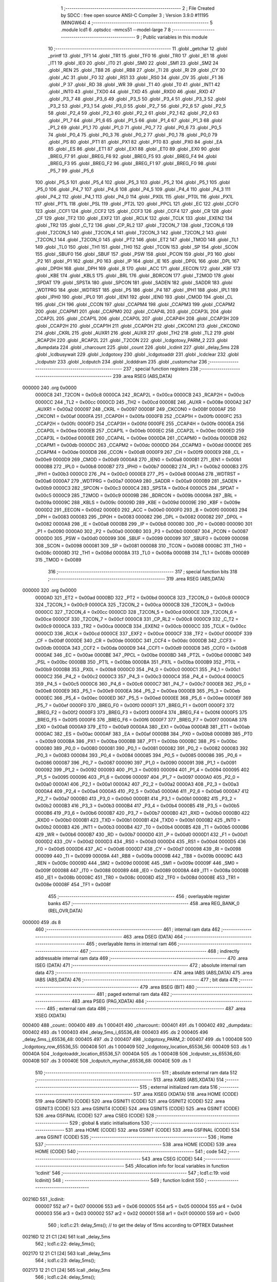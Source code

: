                                       1 ;--------------------------------------------------------
                                      2 ; File Created by SDCC : free open source ANSI-C Compiler
                                      3 ; Version 3.9.0 #11195 (MINGW64)
                                      4 ;--------------------------------------------------------
                                      5 	.module lcd1
                                      6 	.optsdcc -mmcs51 --model-large
                                      7 	
                                      8 ;--------------------------------------------------------
                                      9 ; Public variables in this module
                                     10 ;--------------------------------------------------------
                                     11 	.globl _getchar
                                     12 	.globl _printf
                                     13 	.globl _TF1
                                     14 	.globl _TR1
                                     15 	.globl _TF0
                                     16 	.globl _TR0
                                     17 	.globl _IE1
                                     18 	.globl _IT1
                                     19 	.globl _IE0
                                     20 	.globl _IT0
                                     21 	.globl _SM0
                                     22 	.globl _SM1
                                     23 	.globl _SM2
                                     24 	.globl _REN
                                     25 	.globl _TB8
                                     26 	.globl _RB8
                                     27 	.globl _TI
                                     28 	.globl _RI
                                     29 	.globl _CY
                                     30 	.globl _AC
                                     31 	.globl _F0
                                     32 	.globl _RS1
                                     33 	.globl _RS0
                                     34 	.globl _OV
                                     35 	.globl _F1
                                     36 	.globl _P
                                     37 	.globl _RD
                                     38 	.globl _WR
                                     39 	.globl _T1
                                     40 	.globl _T0
                                     41 	.globl _INT1
                                     42 	.globl _INT0
                                     43 	.globl _TXD0
                                     44 	.globl _TXD
                                     45 	.globl _RXD0
                                     46 	.globl _RXD
                                     47 	.globl _P3_7
                                     48 	.globl _P3_6
                                     49 	.globl _P3_5
                                     50 	.globl _P3_4
                                     51 	.globl _P3_3
                                     52 	.globl _P3_2
                                     53 	.globl _P3_1
                                     54 	.globl _P3_0
                                     55 	.globl _P2_7
                                     56 	.globl _P2_6
                                     57 	.globl _P2_5
                                     58 	.globl _P2_4
                                     59 	.globl _P2_3
                                     60 	.globl _P2_2
                                     61 	.globl _P2_1
                                     62 	.globl _P2_0
                                     63 	.globl _P1_7
                                     64 	.globl _P1_6
                                     65 	.globl _P1_5
                                     66 	.globl _P1_4
                                     67 	.globl _P1_3
                                     68 	.globl _P1_2
                                     69 	.globl _P1_1
                                     70 	.globl _P1_0
                                     71 	.globl _P0_7
                                     72 	.globl _P0_6
                                     73 	.globl _P0_5
                                     74 	.globl _P0_4
                                     75 	.globl _P0_3
                                     76 	.globl _P0_2
                                     77 	.globl _P0_1
                                     78 	.globl _P0_0
                                     79 	.globl _PS
                                     80 	.globl _PT1
                                     81 	.globl _PX1
                                     82 	.globl _PT0
                                     83 	.globl _PX0
                                     84 	.globl _EA
                                     85 	.globl _ES
                                     86 	.globl _ET1
                                     87 	.globl _EX1
                                     88 	.globl _ET0
                                     89 	.globl _EX0
                                     90 	.globl _BREG_F7
                                     91 	.globl _BREG_F6
                                     92 	.globl _BREG_F5
                                     93 	.globl _BREG_F4
                                     94 	.globl _BREG_F3
                                     95 	.globl _BREG_F2
                                     96 	.globl _BREG_F1
                                     97 	.globl _BREG_F0
                                     98 	.globl _P5_7
                                     99 	.globl _P5_6
                                    100 	.globl _P5_5
                                    101 	.globl _P5_4
                                    102 	.globl _P5_3
                                    103 	.globl _P5_2
                                    104 	.globl _P5_1
                                    105 	.globl _P5_0
                                    106 	.globl _P4_7
                                    107 	.globl _P4_6
                                    108 	.globl _P4_5
                                    109 	.globl _P4_4
                                    110 	.globl _P4_3
                                    111 	.globl _P4_2
                                    112 	.globl _P4_1
                                    113 	.globl _P4_0
                                    114 	.globl _PX0L
                                    115 	.globl _PT0L
                                    116 	.globl _PX1L
                                    117 	.globl _PT1L
                                    118 	.globl _PSL
                                    119 	.globl _PT2L
                                    120 	.globl _PPCL
                                    121 	.globl _EC
                                    122 	.globl _CCF0
                                    123 	.globl _CCF1
                                    124 	.globl _CCF2
                                    125 	.globl _CCF3
                                    126 	.globl _CCF4
                                    127 	.globl _CR
                                    128 	.globl _CF
                                    129 	.globl _TF2
                                    130 	.globl _EXF2
                                    131 	.globl _RCLK
                                    132 	.globl _TCLK
                                    133 	.globl _EXEN2
                                    134 	.globl _TR2
                                    135 	.globl _C_T2
                                    136 	.globl _CP_RL2
                                    137 	.globl _T2CON_7
                                    138 	.globl _T2CON_6
                                    139 	.globl _T2CON_5
                                    140 	.globl _T2CON_4
                                    141 	.globl _T2CON_3
                                    142 	.globl _T2CON_2
                                    143 	.globl _T2CON_1
                                    144 	.globl _T2CON_0
                                    145 	.globl _PT2
                                    146 	.globl _ET2
                                    147 	.globl _TMOD
                                    148 	.globl _TL1
                                    149 	.globl _TL0
                                    150 	.globl _TH1
                                    151 	.globl _TH0
                                    152 	.globl _TCON
                                    153 	.globl _SP
                                    154 	.globl _SCON
                                    155 	.globl _SBUF0
                                    156 	.globl _SBUF
                                    157 	.globl _PSW
                                    158 	.globl _PCON
                                    159 	.globl _P3
                                    160 	.globl _P2
                                    161 	.globl _P1
                                    162 	.globl _P0
                                    163 	.globl _IP
                                    164 	.globl _IE
                                    165 	.globl _DP0L
                                    166 	.globl _DPL
                                    167 	.globl _DP0H
                                    168 	.globl _DPH
                                    169 	.globl _B
                                    170 	.globl _ACC
                                    171 	.globl _EECON
                                    172 	.globl _KBF
                                    173 	.globl _KBE
                                    174 	.globl _KBLS
                                    175 	.globl _BRL
                                    176 	.globl _BDRCON
                                    177 	.globl _T2MOD
                                    178 	.globl _SPDAT
                                    179 	.globl _SPSTA
                                    180 	.globl _SPCON
                                    181 	.globl _SADEN
                                    182 	.globl _SADDR
                                    183 	.globl _WDTPRG
                                    184 	.globl _WDTRST
                                    185 	.globl _P5
                                    186 	.globl _P4
                                    187 	.globl _IPH1
                                    188 	.globl _IPL1
                                    189 	.globl _IPH0
                                    190 	.globl _IPL0
                                    191 	.globl _IEN1
                                    192 	.globl _IEN0
                                    193 	.globl _CMOD
                                    194 	.globl _CL
                                    195 	.globl _CH
                                    196 	.globl _CCON
                                    197 	.globl _CCAPM4
                                    198 	.globl _CCAPM3
                                    199 	.globl _CCAPM2
                                    200 	.globl _CCAPM1
                                    201 	.globl _CCAPM0
                                    202 	.globl _CCAP4L
                                    203 	.globl _CCAP3L
                                    204 	.globl _CCAP2L
                                    205 	.globl _CCAP1L
                                    206 	.globl _CCAP0L
                                    207 	.globl _CCAP4H
                                    208 	.globl _CCAP3H
                                    209 	.globl _CCAP2H
                                    210 	.globl _CCAP1H
                                    211 	.globl _CCAP0H
                                    212 	.globl _CKCON1
                                    213 	.globl _CKCON0
                                    214 	.globl _CKRL
                                    215 	.globl _AUXR1
                                    216 	.globl _AUXR
                                    217 	.globl _TH2
                                    218 	.globl _TL2
                                    219 	.globl _RCAP2H
                                    220 	.globl _RCAP2L
                                    221 	.globl _T2CON
                                    222 	.globl _lcdgotoxy_PARM_2
                                    223 	.globl _dumpdata
                                    224 	.globl _charcount
                                    225 	.globl _count
                                    226 	.globl _lcdinit
                                    227 	.globl _delay_5ms
                                    228 	.globl _lcdbusywait
                                    229 	.globl _lcdgotoxy
                                    230 	.globl _lcdgotoaddr
                                    231 	.globl _lcdclear
                                    232 	.globl _lcdputstr
                                    233 	.globl _lcdputch
                                    234 	.globl _lcdddram
                                    235 	.globl _customchar
                                    236 ;--------------------------------------------------------
                                    237 ; special function registers
                                    238 ;--------------------------------------------------------
                                    239 	.area RSEG    (ABS,DATA)
      000000                        240 	.org 0x0000
                           0000C8   241 _T2CON	=	0x00c8
                           0000CA   242 _RCAP2L	=	0x00ca
                           0000CB   243 _RCAP2H	=	0x00cb
                           0000CC   244 _TL2	=	0x00cc
                           0000CD   245 _TH2	=	0x00cd
                           00008E   246 _AUXR	=	0x008e
                           0000A2   247 _AUXR1	=	0x00a2
                           000097   248 _CKRL	=	0x0097
                           00008F   249 _CKCON0	=	0x008f
                           0000AF   250 _CKCON1	=	0x00af
                           0000FA   251 _CCAP0H	=	0x00fa
                           0000FB   252 _CCAP1H	=	0x00fb
                           0000FC   253 _CCAP2H	=	0x00fc
                           0000FD   254 _CCAP3H	=	0x00fd
                           0000FE   255 _CCAP4H	=	0x00fe
                           0000EA   256 _CCAP0L	=	0x00ea
                           0000EB   257 _CCAP1L	=	0x00eb
                           0000EC   258 _CCAP2L	=	0x00ec
                           0000ED   259 _CCAP3L	=	0x00ed
                           0000EE   260 _CCAP4L	=	0x00ee
                           0000DA   261 _CCAPM0	=	0x00da
                           0000DB   262 _CCAPM1	=	0x00db
                           0000DC   263 _CCAPM2	=	0x00dc
                           0000DD   264 _CCAPM3	=	0x00dd
                           0000DE   265 _CCAPM4	=	0x00de
                           0000D8   266 _CCON	=	0x00d8
                           0000F9   267 _CH	=	0x00f9
                           0000E9   268 _CL	=	0x00e9
                           0000D9   269 _CMOD	=	0x00d9
                           0000A8   270 _IEN0	=	0x00a8
                           0000B1   271 _IEN1	=	0x00b1
                           0000B8   272 _IPL0	=	0x00b8
                           0000B7   273 _IPH0	=	0x00b7
                           0000B2   274 _IPL1	=	0x00b2
                           0000B3   275 _IPH1	=	0x00b3
                           0000C0   276 _P4	=	0x00c0
                           0000E8   277 _P5	=	0x00e8
                           0000A6   278 _WDTRST	=	0x00a6
                           0000A7   279 _WDTPRG	=	0x00a7
                           0000A9   280 _SADDR	=	0x00a9
                           0000B9   281 _SADEN	=	0x00b9
                           0000C3   282 _SPCON	=	0x00c3
                           0000C4   283 _SPSTA	=	0x00c4
                           0000C5   284 _SPDAT	=	0x00c5
                           0000C9   285 _T2MOD	=	0x00c9
                           00009B   286 _BDRCON	=	0x009b
                           00009A   287 _BRL	=	0x009a
                           00009C   288 _KBLS	=	0x009c
                           00009D   289 _KBE	=	0x009d
                           00009E   290 _KBF	=	0x009e
                           0000D2   291 _EECON	=	0x00d2
                           0000E0   292 _ACC	=	0x00e0
                           0000F0   293 _B	=	0x00f0
                           000083   294 _DPH	=	0x0083
                           000083   295 _DP0H	=	0x0083
                           000082   296 _DPL	=	0x0082
                           000082   297 _DP0L	=	0x0082
                           0000A8   298 _IE	=	0x00a8
                           0000B8   299 _IP	=	0x00b8
                           000080   300 _P0	=	0x0080
                           000090   301 _P1	=	0x0090
                           0000A0   302 _P2	=	0x00a0
                           0000B0   303 _P3	=	0x00b0
                           000087   304 _PCON	=	0x0087
                           0000D0   305 _PSW	=	0x00d0
                           000099   306 _SBUF	=	0x0099
                           000099   307 _SBUF0	=	0x0099
                           000098   308 _SCON	=	0x0098
                           000081   309 _SP	=	0x0081
                           000088   310 _TCON	=	0x0088
                           00008C   311 _TH0	=	0x008c
                           00008D   312 _TH1	=	0x008d
                           00008A   313 _TL0	=	0x008a
                           00008B   314 _TL1	=	0x008b
                           000089   315 _TMOD	=	0x0089
                                    316 ;--------------------------------------------------------
                                    317 ; special function bits
                                    318 ;--------------------------------------------------------
                                    319 	.area RSEG    (ABS,DATA)
      000000                        320 	.org 0x0000
                           0000AD   321 _ET2	=	0x00ad
                           0000BD   322 _PT2	=	0x00bd
                           0000C8   323 _T2CON_0	=	0x00c8
                           0000C9   324 _T2CON_1	=	0x00c9
                           0000CA   325 _T2CON_2	=	0x00ca
                           0000CB   326 _T2CON_3	=	0x00cb
                           0000CC   327 _T2CON_4	=	0x00cc
                           0000CD   328 _T2CON_5	=	0x00cd
                           0000CE   329 _T2CON_6	=	0x00ce
                           0000CF   330 _T2CON_7	=	0x00cf
                           0000C8   331 _CP_RL2	=	0x00c8
                           0000C9   332 _C_T2	=	0x00c9
                           0000CA   333 _TR2	=	0x00ca
                           0000CB   334 _EXEN2	=	0x00cb
                           0000CC   335 _TCLK	=	0x00cc
                           0000CD   336 _RCLK	=	0x00cd
                           0000CE   337 _EXF2	=	0x00ce
                           0000CF   338 _TF2	=	0x00cf
                           0000DF   339 _CF	=	0x00df
                           0000DE   340 _CR	=	0x00de
                           0000DC   341 _CCF4	=	0x00dc
                           0000DB   342 _CCF3	=	0x00db
                           0000DA   343 _CCF2	=	0x00da
                           0000D9   344 _CCF1	=	0x00d9
                           0000D8   345 _CCF0	=	0x00d8
                           0000AE   346 _EC	=	0x00ae
                           0000BE   347 _PPCL	=	0x00be
                           0000BD   348 _PT2L	=	0x00bd
                           0000BC   349 _PSL	=	0x00bc
                           0000BB   350 _PT1L	=	0x00bb
                           0000BA   351 _PX1L	=	0x00ba
                           0000B9   352 _PT0L	=	0x00b9
                           0000B8   353 _PX0L	=	0x00b8
                           0000C0   354 _P4_0	=	0x00c0
                           0000C1   355 _P4_1	=	0x00c1
                           0000C2   356 _P4_2	=	0x00c2
                           0000C3   357 _P4_3	=	0x00c3
                           0000C4   358 _P4_4	=	0x00c4
                           0000C5   359 _P4_5	=	0x00c5
                           0000C6   360 _P4_6	=	0x00c6
                           0000C7   361 _P4_7	=	0x00c7
                           0000E8   362 _P5_0	=	0x00e8
                           0000E9   363 _P5_1	=	0x00e9
                           0000EA   364 _P5_2	=	0x00ea
                           0000EB   365 _P5_3	=	0x00eb
                           0000EC   366 _P5_4	=	0x00ec
                           0000ED   367 _P5_5	=	0x00ed
                           0000EE   368 _P5_6	=	0x00ee
                           0000EF   369 _P5_7	=	0x00ef
                           0000F0   370 _BREG_F0	=	0x00f0
                           0000F1   371 _BREG_F1	=	0x00f1
                           0000F2   372 _BREG_F2	=	0x00f2
                           0000F3   373 _BREG_F3	=	0x00f3
                           0000F4   374 _BREG_F4	=	0x00f4
                           0000F5   375 _BREG_F5	=	0x00f5
                           0000F6   376 _BREG_F6	=	0x00f6
                           0000F7   377 _BREG_F7	=	0x00f7
                           0000A8   378 _EX0	=	0x00a8
                           0000A9   379 _ET0	=	0x00a9
                           0000AA   380 _EX1	=	0x00aa
                           0000AB   381 _ET1	=	0x00ab
                           0000AC   382 _ES	=	0x00ac
                           0000AF   383 _EA	=	0x00af
                           0000B8   384 _PX0	=	0x00b8
                           0000B9   385 _PT0	=	0x00b9
                           0000BA   386 _PX1	=	0x00ba
                           0000BB   387 _PT1	=	0x00bb
                           0000BC   388 _PS	=	0x00bc
                           000080   389 _P0_0	=	0x0080
                           000081   390 _P0_1	=	0x0081
                           000082   391 _P0_2	=	0x0082
                           000083   392 _P0_3	=	0x0083
                           000084   393 _P0_4	=	0x0084
                           000085   394 _P0_5	=	0x0085
                           000086   395 _P0_6	=	0x0086
                           000087   396 _P0_7	=	0x0087
                           000090   397 _P1_0	=	0x0090
                           000091   398 _P1_1	=	0x0091
                           000092   399 _P1_2	=	0x0092
                           000093   400 _P1_3	=	0x0093
                           000094   401 _P1_4	=	0x0094
                           000095   402 _P1_5	=	0x0095
                           000096   403 _P1_6	=	0x0096
                           000097   404 _P1_7	=	0x0097
                           0000A0   405 _P2_0	=	0x00a0
                           0000A1   406 _P2_1	=	0x00a1
                           0000A2   407 _P2_2	=	0x00a2
                           0000A3   408 _P2_3	=	0x00a3
                           0000A4   409 _P2_4	=	0x00a4
                           0000A5   410 _P2_5	=	0x00a5
                           0000A6   411 _P2_6	=	0x00a6
                           0000A7   412 _P2_7	=	0x00a7
                           0000B0   413 _P3_0	=	0x00b0
                           0000B1   414 _P3_1	=	0x00b1
                           0000B2   415 _P3_2	=	0x00b2
                           0000B3   416 _P3_3	=	0x00b3
                           0000B4   417 _P3_4	=	0x00b4
                           0000B5   418 _P3_5	=	0x00b5
                           0000B6   419 _P3_6	=	0x00b6
                           0000B7   420 _P3_7	=	0x00b7
                           0000B0   421 _RXD	=	0x00b0
                           0000B0   422 _RXD0	=	0x00b0
                           0000B1   423 _TXD	=	0x00b1
                           0000B1   424 _TXD0	=	0x00b1
                           0000B2   425 _INT0	=	0x00b2
                           0000B3   426 _INT1	=	0x00b3
                           0000B4   427 _T0	=	0x00b4
                           0000B5   428 _T1	=	0x00b5
                           0000B6   429 _WR	=	0x00b6
                           0000B7   430 _RD	=	0x00b7
                           0000D0   431 _P	=	0x00d0
                           0000D1   432 _F1	=	0x00d1
                           0000D2   433 _OV	=	0x00d2
                           0000D3   434 _RS0	=	0x00d3
                           0000D4   435 _RS1	=	0x00d4
                           0000D5   436 _F0	=	0x00d5
                           0000D6   437 _AC	=	0x00d6
                           0000D7   438 _CY	=	0x00d7
                           000098   439 _RI	=	0x0098
                           000099   440 _TI	=	0x0099
                           00009A   441 _RB8	=	0x009a
                           00009B   442 _TB8	=	0x009b
                           00009C   443 _REN	=	0x009c
                           00009D   444 _SM2	=	0x009d
                           00009E   445 _SM1	=	0x009e
                           00009F   446 _SM0	=	0x009f
                           000088   447 _IT0	=	0x0088
                           000089   448 _IE0	=	0x0089
                           00008A   449 _IT1	=	0x008a
                           00008B   450 _IE1	=	0x008b
                           00008C   451 _TR0	=	0x008c
                           00008D   452 _TF0	=	0x008d
                           00008E   453 _TR1	=	0x008e
                           00008F   454 _TF1	=	0x008f
                                    455 ;--------------------------------------------------------
                                    456 ; overlayable register banks
                                    457 ;--------------------------------------------------------
                                    458 	.area REG_BANK_0	(REL,OVR,DATA)
      000000                        459 	.ds 8
                                    460 ;--------------------------------------------------------
                                    461 ; internal ram data
                                    462 ;--------------------------------------------------------
                                    463 	.area DSEG    (DATA)
                                    464 ;--------------------------------------------------------
                                    465 ; overlayable items in internal ram 
                                    466 ;--------------------------------------------------------
                                    467 ;--------------------------------------------------------
                                    468 ; indirectly addressable internal ram data
                                    469 ;--------------------------------------------------------
                                    470 	.area ISEG    (DATA)
                                    471 ;--------------------------------------------------------
                                    472 ; absolute internal ram data
                                    473 ;--------------------------------------------------------
                                    474 	.area IABS    (ABS,DATA)
                                    475 	.area IABS    (ABS,DATA)
                                    476 ;--------------------------------------------------------
                                    477 ; bit data
                                    478 ;--------------------------------------------------------
                                    479 	.area BSEG    (BIT)
                                    480 ;--------------------------------------------------------
                                    481 ; paged external ram data
                                    482 ;--------------------------------------------------------
                                    483 	.area PSEG    (PAG,XDATA)
                                    484 ;--------------------------------------------------------
                                    485 ; external ram data
                                    486 ;--------------------------------------------------------
                                    487 	.area XSEG    (XDATA)
      000400                        488 _count::
      000400                        489 	.ds 1
      000401                        490 _charcount::
      000401                        491 	.ds 1
      000402                        492 _dumpdata::
      000402                        493 	.ds 1
      000403                        494 _delay_5ms_i_65536_48:
      000403                        495 	.ds 2
      000405                        496 _delay_5ms_j_65536_48:
      000405                        497 	.ds 2
      000407                        498 _lcdgotoxy_PARM_2:
      000407                        499 	.ds 1
      000408                        500 _lcdgotoxy_row_65536_55:
      000408                        501 	.ds 1
      000409                        502 _lcdgotoxy_location_65536_56:
      000409                        503 	.ds 1
      00040A                        504 _lcdgotoaddr_location_65536_57:
      00040A                        505 	.ds 1
      00040B                        506 _lcdputstr_ss_65536_60:
      00040B                        507 	.ds 3
      00040E                        508 _lcdputch_mychar_65536_68:
      00040E                        509 	.ds 1
                                    510 ;--------------------------------------------------------
                                    511 ; absolute external ram data
                                    512 ;--------------------------------------------------------
                                    513 	.area XABS    (ABS,XDATA)
                                    514 ;--------------------------------------------------------
                                    515 ; external initialized ram data
                                    516 ;--------------------------------------------------------
                                    517 	.area XISEG   (XDATA)
                                    518 	.area HOME    (CODE)
                                    519 	.area GSINIT0 (CODE)
                                    520 	.area GSINIT1 (CODE)
                                    521 	.area GSINIT2 (CODE)
                                    522 	.area GSINIT3 (CODE)
                                    523 	.area GSINIT4 (CODE)
                                    524 	.area GSINIT5 (CODE)
                                    525 	.area GSINIT  (CODE)
                                    526 	.area GSFINAL (CODE)
                                    527 	.area CSEG    (CODE)
                                    528 ;--------------------------------------------------------
                                    529 ; global & static initialisations
                                    530 ;--------------------------------------------------------
                                    531 	.area HOME    (CODE)
                                    532 	.area GSINIT  (CODE)
                                    533 	.area GSFINAL (CODE)
                                    534 	.area GSINIT  (CODE)
                                    535 ;--------------------------------------------------------
                                    536 ; Home
                                    537 ;--------------------------------------------------------
                                    538 	.area HOME    (CODE)
                                    539 	.area HOME    (CODE)
                                    540 ;--------------------------------------------------------
                                    541 ; code
                                    542 ;--------------------------------------------------------
                                    543 	.area CSEG    (CODE)
                                    544 ;------------------------------------------------------------
                                    545 ;Allocation info for local variables in function 'lcdinit'
                                    546 ;------------------------------------------------------------
                                    547 ;	lcd1.c:19: void lcdinit()
                                    548 ;	-----------------------------------------
                                    549 ;	 function lcdinit
                                    550 ;	-----------------------------------------
      00216D                        551 _lcdinit:
                           000007   552 	ar7 = 0x07
                           000006   553 	ar6 = 0x06
                           000005   554 	ar5 = 0x05
                           000004   555 	ar4 = 0x04
                           000003   556 	ar3 = 0x03
                           000002   557 	ar2 = 0x02
                           000001   558 	ar1 = 0x01
                           000000   559 	ar0 = 0x00
                                    560 ;	lcd1.c:21: delay_5ms();       // to get the delay of 15ms according to OPTREX Datasheet
      00216D 12 21 C1         [24]  561 	lcall	_delay_5ms
                                    562 ;	lcd1.c:22: delay_5ms();
      002170 12 21 C1         [24]  563 	lcall	_delay_5ms
                                    564 ;	lcd1.c:23: delay_5ms();
      002173 12 21 C1         [24]  565 	lcall	_delay_5ms
                                    566 ;	lcd1.c:24: delay_5ms();
      002176 12 21 C1         [24]  567 	lcall	_delay_5ms
                                    568 ;	lcd1.c:25: *inst_write = (0X38);
      002179 90 F0 00         [24]  569 	mov	dptr,#0xf000
      00217C 74 38            [12]  570 	mov	a,#0x38
      00217E F0               [24]  571 	movx	@dptr,a
                                    572 ;	lcd1.c:26: delay_5ms();
      00217F 12 21 C1         [24]  573 	lcall	_delay_5ms
                                    574 ;	lcd1.c:27: *inst_write = (0X38);
      002182 90 F0 00         [24]  575 	mov	dptr,#0xf000
      002185 74 38            [12]  576 	mov	a,#0x38
      002187 F0               [24]  577 	movx	@dptr,a
                                    578 ;	lcd1.c:28: delay_5ms();
      002188 12 21 C1         [24]  579 	lcall	_delay_5ms
                                    580 ;	lcd1.c:29: *inst_write= (0X38);
      00218B 90 F0 00         [24]  581 	mov	dptr,#0xf000
      00218E 74 38            [12]  582 	mov	a,#0x38
      002190 F0               [24]  583 	movx	@dptr,a
                                    584 ;	lcd1.c:30: lcdbusywait();
      002191 12 22 1C         [24]  585 	lcall	_lcdbusywait
                                    586 ;	lcd1.c:31: *inst_write = (0X38);
      002194 90 F0 00         [24]  587 	mov	dptr,#0xf000
      002197 74 38            [12]  588 	mov	a,#0x38
      002199 F0               [24]  589 	movx	@dptr,a
                                    590 ;	lcd1.c:32: lcdbusywait();
      00219A 12 22 1C         [24]  591 	lcall	_lcdbusywait
                                    592 ;	lcd1.c:33: *inst_write = (0x08);  //display off
      00219D 90 F0 00         [24]  593 	mov	dptr,#0xf000
      0021A0 74 08            [12]  594 	mov	a,#0x08
      0021A2 F0               [24]  595 	movx	@dptr,a
                                    596 ;	lcd1.c:34: lcdbusywait();
      0021A3 12 22 1C         [24]  597 	lcall	_lcdbusywait
                                    598 ;	lcd1.c:35: *inst_write =(0x0F);  //turn display on
      0021A6 90 F0 00         [24]  599 	mov	dptr,#0xf000
      0021A9 74 0F            [12]  600 	mov	a,#0x0f
      0021AB F0               [24]  601 	movx	@dptr,a
                                    602 ;	lcd1.c:36: lcdbusywait();
      0021AC 12 22 1C         [24]  603 	lcall	_lcdbusywait
                                    604 ;	lcd1.c:37: *inst_write =(0x06);   //setting I/D bit for incrementing option in entry mode
      0021AF 90 F0 00         [24]  605 	mov	dptr,#0xf000
      0021B2 74 06            [12]  606 	mov	a,#0x06
      0021B4 F0               [24]  607 	movx	@dptr,a
                                    608 ;	lcd1.c:38: lcdbusywait();
      0021B5 12 22 1C         [24]  609 	lcall	_lcdbusywait
                                    610 ;	lcd1.c:39: *inst_write =(0x01);
      0021B8 90 F0 00         [24]  611 	mov	dptr,#0xf000
      0021BB 74 01            [12]  612 	mov	a,#0x01
      0021BD F0               [24]  613 	movx	@dptr,a
                                    614 ;	lcd1.c:40: lcdbusywait();
                                    615 ;	lcd1.c:42: }
      0021BE 02 22 1C         [24]  616 	ljmp	_lcdbusywait
                                    617 ;------------------------------------------------------------
                                    618 ;Allocation info for local variables in function 'delay_5ms'
                                    619 ;------------------------------------------------------------
                                    620 ;i                         Allocated with name '_delay_5ms_i_65536_48'
                                    621 ;j                         Allocated with name '_delay_5ms_j_65536_48'
                                    622 ;------------------------------------------------------------
                                    623 ;	lcd1.c:52: void delay_5ms()
                                    624 ;	-----------------------------------------
                                    625 ;	 function delay_5ms
                                    626 ;	-----------------------------------------
      0021C1                        627 _delay_5ms:
                                    628 ;	lcd1.c:56: for (i=0; i<5;i++)
      0021C1 90 04 03         [24]  629 	mov	dptr,#_delay_5ms_i_65536_48
      0021C4 E4               [12]  630 	clr	a
      0021C5 F0               [24]  631 	movx	@dptr,a
      0021C6 A3               [24]  632 	inc	dptr
      0021C7 F0               [24]  633 	movx	@dptr,a
      0021C8                        634 00107$:
      0021C8 90 04 03         [24]  635 	mov	dptr,#_delay_5ms_i_65536_48
      0021CB E0               [24]  636 	movx	a,@dptr
      0021CC FE               [12]  637 	mov	r6,a
      0021CD A3               [24]  638 	inc	dptr
      0021CE E0               [24]  639 	movx	a,@dptr
      0021CF FF               [12]  640 	mov	r7,a
      0021D0 C3               [12]  641 	clr	c
      0021D1 EE               [12]  642 	mov	a,r6
      0021D2 94 05            [12]  643 	subb	a,#0x05
      0021D4 EF               [12]  644 	mov	a,r7
      0021D5 94 00            [12]  645 	subb	a,#0x00
      0021D7 50 42            [24]  646 	jnc	00109$
                                    647 ;	lcd1.c:58: for (j=0; j<=1275; j++)
      0021D9 90 04 05         [24]  648 	mov	dptr,#_delay_5ms_j_65536_48
      0021DC E4               [12]  649 	clr	a
      0021DD F0               [24]  650 	movx	@dptr,a
      0021DE A3               [24]  651 	inc	dptr
      0021DF F0               [24]  652 	movx	@dptr,a
      0021E0                        653 00104$:
      0021E0 90 04 05         [24]  654 	mov	dptr,#_delay_5ms_j_65536_48
      0021E3 E0               [24]  655 	movx	a,@dptr
      0021E4 FE               [12]  656 	mov	r6,a
      0021E5 A3               [24]  657 	inc	dptr
      0021E6 E0               [24]  658 	movx	a,@dptr
      0021E7 FF               [12]  659 	mov	r7,a
      0021E8 C3               [12]  660 	clr	c
      0021E9 74 FB            [12]  661 	mov	a,#0xfb
      0021EB 9E               [12]  662 	subb	a,r6
      0021EC 74 04            [12]  663 	mov	a,#0x04
      0021EE 9F               [12]  664 	subb	a,r7
      0021EF 40 15            [24]  665 	jc	00108$
      0021F1 90 04 05         [24]  666 	mov	dptr,#_delay_5ms_j_65536_48
      0021F4 E0               [24]  667 	movx	a,@dptr
      0021F5 FE               [12]  668 	mov	r6,a
      0021F6 A3               [24]  669 	inc	dptr
      0021F7 E0               [24]  670 	movx	a,@dptr
      0021F8 FF               [12]  671 	mov	r7,a
      0021F9 90 04 05         [24]  672 	mov	dptr,#_delay_5ms_j_65536_48
      0021FC 74 01            [12]  673 	mov	a,#0x01
      0021FE 2E               [12]  674 	add	a,r6
      0021FF F0               [24]  675 	movx	@dptr,a
      002200 E4               [12]  676 	clr	a
      002201 3F               [12]  677 	addc	a,r7
      002202 A3               [24]  678 	inc	dptr
      002203 F0               [24]  679 	movx	@dptr,a
      002204 80 DA            [24]  680 	sjmp	00104$
      002206                        681 00108$:
                                    682 ;	lcd1.c:56: for (i=0; i<5;i++)
      002206 90 04 03         [24]  683 	mov	dptr,#_delay_5ms_i_65536_48
      002209 E0               [24]  684 	movx	a,@dptr
      00220A FE               [12]  685 	mov	r6,a
      00220B A3               [24]  686 	inc	dptr
      00220C E0               [24]  687 	movx	a,@dptr
      00220D FF               [12]  688 	mov	r7,a
      00220E 90 04 03         [24]  689 	mov	dptr,#_delay_5ms_i_65536_48
      002211 74 01            [12]  690 	mov	a,#0x01
      002213 2E               [12]  691 	add	a,r6
      002214 F0               [24]  692 	movx	@dptr,a
      002215 E4               [12]  693 	clr	a
      002216 3F               [12]  694 	addc	a,r7
      002217 A3               [24]  695 	inc	dptr
      002218 F0               [24]  696 	movx	@dptr,a
      002219 80 AD            [24]  697 	sjmp	00107$
      00221B                        698 00109$:
                                    699 ;	lcd1.c:64: }
      00221B 22               [24]  700 	ret
                                    701 ;------------------------------------------------------------
                                    702 ;Allocation info for local variables in function 'lcdbusywait'
                                    703 ;------------------------------------------------------------
                                    704 ;	lcd1.c:74: void lcdbusywait()
                                    705 ;	-----------------------------------------
                                    706 ;	 function lcdbusywait
                                    707 ;	-----------------------------------------
      00221C                        708 _lcdbusywait:
                                    709 ;	lcd1.c:76: while(*inst_read & 0x80)     // 0x80 will help to check if DB7 bit is set or not. BF=1 --> wait
      00221C                        710 00101$:
      00221C 90 F1 00         [24]  711 	mov	dptr,#0xf100
      00221F E0               [24]  712 	movx	a,@dptr
      002220 20 E7 F9         [24]  713 	jb	acc.7,00101$
                                    714 ;	lcd1.c:80: }
      002223 22               [24]  715 	ret
                                    716 ;------------------------------------------------------------
                                    717 ;Allocation info for local variables in function 'lcdgotoxy'
                                    718 ;------------------------------------------------------------
                                    719 ;column                    Allocated with name '_lcdgotoxy_PARM_2'
                                    720 ;row                       Allocated with name '_lcdgotoxy_row_65536_55'
                                    721 ;location                  Allocated with name '_lcdgotoxy_location_65536_56'
                                    722 ;------------------------------------------------------------
                                    723 ;	lcd1.c:90: void lcdgotoxy(unsigned char row, unsigned char column)
                                    724 ;	-----------------------------------------
                                    725 ;	 function lcdgotoxy
                                    726 ;	-----------------------------------------
      002224                        727 _lcdgotoxy:
      002224 E5 82            [12]  728 	mov	a,dpl
      002226 90 04 08         [24]  729 	mov	dptr,#_lcdgotoxy_row_65536_55
      002229 F0               [24]  730 	movx	@dptr,a
                                    731 ;	lcd1.c:92: unsigned char location=0;
      00222A 90 04 09         [24]  732 	mov	dptr,#_lcdgotoxy_location_65536_56
      00222D E4               [12]  733 	clr	a
      00222E F0               [24]  734 	movx	@dptr,a
                                    735 ;	lcd1.c:96: if (row==0)
      00222F 90 04 08         [24]  736 	mov	dptr,#_lcdgotoxy_row_65536_55
      002232 E0               [24]  737 	movx	a,@dptr
      002233 FF               [12]  738 	mov	r7,a
      002234 70 0A            [24]  739 	jnz	00110$
                                    740 ;	lcd1.c:97: location=0x00 + column;  // First row starting position
      002236 90 04 07         [24]  741 	mov	dptr,#_lcdgotoxy_PARM_2
      002239 E0               [24]  742 	movx	a,@dptr
      00223A 90 04 09         [24]  743 	mov	dptr,#_lcdgotoxy_location_65536_56
      00223D F0               [24]  744 	movx	@dptr,a
      00223E 80 31            [24]  745 	sjmp	00111$
      002240                        746 00110$:
                                    747 ;	lcd1.c:98: else if (row==1)
      002240 BF 01 0E         [24]  748 	cjne	r7,#0x01,00107$
                                    749 ;	lcd1.c:99: location=0x40 + column;  // Second row starting position
      002243 90 04 07         [24]  750 	mov	dptr,#_lcdgotoxy_PARM_2
      002246 E0               [24]  751 	movx	a,@dptr
      002247 FE               [12]  752 	mov	r6,a
      002248 90 04 09         [24]  753 	mov	dptr,#_lcdgotoxy_location_65536_56
      00224B 74 40            [12]  754 	mov	a,#0x40
      00224D 2E               [12]  755 	add	a,r6
      00224E F0               [24]  756 	movx	@dptr,a
      00224F 80 20            [24]  757 	sjmp	00111$
      002251                        758 00107$:
                                    759 ;	lcd1.c:100: else if (row==2)
      002251 BF 02 0E         [24]  760 	cjne	r7,#0x02,00104$
                                    761 ;	lcd1.c:101: location=0x10 + column;  // Third row starting position
      002254 90 04 07         [24]  762 	mov	dptr,#_lcdgotoxy_PARM_2
      002257 E0               [24]  763 	movx	a,@dptr
      002258 FE               [12]  764 	mov	r6,a
      002259 90 04 09         [24]  765 	mov	dptr,#_lcdgotoxy_location_65536_56
      00225C 74 10            [12]  766 	mov	a,#0x10
      00225E 2E               [12]  767 	add	a,r6
      00225F F0               [24]  768 	movx	@dptr,a
      002260 80 0F            [24]  769 	sjmp	00111$
      002262                        770 00104$:
                                    771 ;	lcd1.c:102: else if (row==3)
      002262 BF 03 0C         [24]  772 	cjne	r7,#0x03,00111$
                                    773 ;	lcd1.c:103: location=0x50 + column;  // Fourth row starting position
      002265 90 04 07         [24]  774 	mov	dptr,#_lcdgotoxy_PARM_2
      002268 E0               [24]  775 	movx	a,@dptr
      002269 FF               [12]  776 	mov	r7,a
      00226A 90 04 09         [24]  777 	mov	dptr,#_lcdgotoxy_location_65536_56
      00226D 74 50            [12]  778 	mov	a,#0x50
      00226F 2F               [12]  779 	add	a,r7
      002270 F0               [24]  780 	movx	@dptr,a
      002271                        781 00111$:
                                    782 ;	lcd1.c:105: lcdgotoaddr(location);            // go to required address location
      002271 90 04 09         [24]  783 	mov	dptr,#_lcdgotoxy_location_65536_56
      002274 E0               [24]  784 	movx	a,@dptr
      002275 F5 82            [12]  785 	mov	dpl,a
                                    786 ;	lcd1.c:106: }
      002277 02 22 7A         [24]  787 	ljmp	_lcdgotoaddr
                                    788 ;------------------------------------------------------------
                                    789 ;Allocation info for local variables in function 'lcdgotoaddr'
                                    790 ;------------------------------------------------------------
                                    791 ;location                  Allocated with name '_lcdgotoaddr_location_65536_57'
                                    792 ;------------------------------------------------------------
                                    793 ;	lcd1.c:116: void lcdgotoaddr(unsigned char location)  // Reference: http://www.handsonembedded.com/lcd16x2-hd44780-tutorial-2/
                                    794 ;	-----------------------------------------
                                    795 ;	 function lcdgotoaddr
                                    796 ;	-----------------------------------------
      00227A                        797 _lcdgotoaddr:
      00227A E5 82            [12]  798 	mov	a,dpl
      00227C 90 04 0A         [24]  799 	mov	dptr,#_lcdgotoaddr_location_65536_57
      00227F F0               [24]  800 	movx	@dptr,a
                                    801 ;	lcd1.c:118: lcdbusywait();
      002280 12 22 1C         [24]  802 	lcall	_lcdbusywait
                                    803 ;	lcd1.c:119: *inst_write = (0x80 | location) ; // To set DDRAM address, D7 always high
      002283 90 04 0A         [24]  804 	mov	dptr,#_lcdgotoaddr_location_65536_57
      002286 E0               [24]  805 	movx	a,@dptr
      002287 44 80            [12]  806 	orl	a,#0x80
      002289 90 F0 00         [24]  807 	mov	dptr,#0xf000
      00228C F0               [24]  808 	movx	@dptr,a
                                    809 ;	lcd1.c:121: }
      00228D 22               [24]  810 	ret
                                    811 ;------------------------------------------------------------
                                    812 ;Allocation info for local variables in function 'lcdclear'
                                    813 ;------------------------------------------------------------
                                    814 ;	lcd1.c:131: void lcdclear()
                                    815 ;	-----------------------------------------
                                    816 ;	 function lcdclear
                                    817 ;	-----------------------------------------
      00228E                        818 _lcdclear:
                                    819 ;	lcd1.c:133: lcdbusywait();
      00228E 12 22 1C         [24]  820 	lcall	_lcdbusywait
                                    821 ;	lcd1.c:134: *inst_write = 0x01; // clear the lcd display
      002291 90 F0 00         [24]  822 	mov	dptr,#0xf000
      002294 74 01            [12]  823 	mov	a,#0x01
      002296 F0               [24]  824 	movx	@dptr,a
                                    825 ;	lcd1.c:135: }
      002297 22               [24]  826 	ret
                                    827 ;------------------------------------------------------------
                                    828 ;Allocation info for local variables in function 'lcdputstr'
                                    829 ;------------------------------------------------------------
                                    830 ;ss                        Allocated with name '_lcdputstr_ss_65536_60'
                                    831 ;------------------------------------------------------------
                                    832 ;	lcd1.c:145: void lcdputstr(char *ss)
                                    833 ;	-----------------------------------------
                                    834 ;	 function lcdputstr
                                    835 ;	-----------------------------------------
      002298                        836 _lcdputstr:
      002298 AF F0            [24]  837 	mov	r7,b
      00229A AE 83            [24]  838 	mov	r6,dph
      00229C E5 82            [12]  839 	mov	a,dpl
      00229E 90 04 0B         [24]  840 	mov	dptr,#_lcdputstr_ss_65536_60
      0022A1 F0               [24]  841 	movx	@dptr,a
      0022A2 EE               [12]  842 	mov	a,r6
      0022A3 A3               [24]  843 	inc	dptr
      0022A4 F0               [24]  844 	movx	@dptr,a
      0022A5 EF               [12]  845 	mov	a,r7
      0022A6 A3               [24]  846 	inc	dptr
      0022A7 F0               [24]  847 	movx	@dptr,a
                                    848 ;	lcd1.c:147: while(*ss != '\0') // checking null character has been entered
      0022A8 90 04 0B         [24]  849 	mov	dptr,#_lcdputstr_ss_65536_60
      0022AB E0               [24]  850 	movx	a,@dptr
      0022AC FD               [12]  851 	mov	r5,a
      0022AD A3               [24]  852 	inc	dptr
      0022AE E0               [24]  853 	movx	a,@dptr
      0022AF FE               [12]  854 	mov	r6,a
      0022B0 A3               [24]  855 	inc	dptr
      0022B1 E0               [24]  856 	movx	a,@dptr
      0022B2 FF               [12]  857 	mov	r7,a
      0022B3                        858 00115$:
      0022B3 8D 82            [24]  859 	mov	dpl,r5
      0022B5 8E 83            [24]  860 	mov	dph,r6
      0022B7 8F F0            [24]  861 	mov	b,r7
      0022B9 12 35 B7         [24]  862 	lcall	__gptrget
      0022BC 70 03            [24]  863 	jnz	00153$
      0022BE 02 23 94         [24]  864 	ljmp	00128$
      0022C1                        865 00153$:
                                    866 ;	lcd1.c:150: if (calc%16==0 && calc!=0) // lcd roll over condition
      0022C1 90 04 10         [24]  867 	mov	dptr,#_calc
      0022C4 E0               [24]  868 	movx	a,@dptr
      0022C5 FC               [12]  869 	mov	r4,a
      0022C6 FA               [12]  870 	mov	r2,a
      0022C7 7B 00            [12]  871 	mov	r3,#0x00
      0022C9 EA               [12]  872 	mov	a,r2
      0022CA 54 0F            [12]  873 	anl	a,#0x0f
      0022CC 60 03            [24]  874 	jz	00155$
      0022CE 02 23 5F         [24]  875 	ljmp	00113$
      0022D1                        876 00155$:
      0022D1 EC               [12]  877 	mov	a,r4
      0022D2 70 03            [24]  878 	jnz	00156$
      0022D4 02 23 5F         [24]  879 	ljmp	00113$
      0022D7                        880 00156$:
                                    881 ;	lcd1.c:153: if (rowval==0)          // from line 1 to line 2
      0022D7 90 04 74         [24]  882 	mov	dptr,#_rowval
      0022DA E0               [24]  883 	movx	a,@dptr
      0022DB FC               [12]  884 	mov	r4,a
      0022DC 70 1F            [24]  885 	jnz	00110$
                                    886 ;	lcd1.c:155: rowval=1;
      0022DE 90 04 74         [24]  887 	mov	dptr,#_rowval
      0022E1 74 01            [12]  888 	mov	a,#0x01
      0022E3 F0               [24]  889 	movx	@dptr,a
                                    890 ;	lcd1.c:156: lcdgotoxy(rowval,0);
      0022E4 90 04 07         [24]  891 	mov	dptr,#_lcdgotoxy_PARM_2
      0022E7 E4               [12]  892 	clr	a
      0022E8 F0               [24]  893 	movx	@dptr,a
      0022E9 75 82 01         [24]  894 	mov	dpl,#0x01
      0022EC C0 07            [24]  895 	push	ar7
      0022EE C0 06            [24]  896 	push	ar6
      0022F0 C0 05            [24]  897 	push	ar5
      0022F2 12 22 24         [24]  898 	lcall	_lcdgotoxy
      0022F5 D0 05            [24]  899 	pop	ar5
      0022F7 D0 06            [24]  900 	pop	ar6
      0022F9 D0 07            [24]  901 	pop	ar7
      0022FB 80 62            [24]  902 	sjmp	00113$
      0022FD                        903 00110$:
                                    904 ;	lcd1.c:158: else if (rowval == 1) // from line 2 to line 3
      0022FD BC 01 1F         [24]  905 	cjne	r4,#0x01,00107$
                                    906 ;	lcd1.c:160: rowval=2;
      002300 90 04 74         [24]  907 	mov	dptr,#_rowval
      002303 74 02            [12]  908 	mov	a,#0x02
      002305 F0               [24]  909 	movx	@dptr,a
                                    910 ;	lcd1.c:161: lcdgotoxy(rowval,0);
      002306 90 04 07         [24]  911 	mov	dptr,#_lcdgotoxy_PARM_2
      002309 E4               [12]  912 	clr	a
      00230A F0               [24]  913 	movx	@dptr,a
      00230B 75 82 02         [24]  914 	mov	dpl,#0x02
      00230E C0 07            [24]  915 	push	ar7
      002310 C0 06            [24]  916 	push	ar6
      002312 C0 05            [24]  917 	push	ar5
      002314 12 22 24         [24]  918 	lcall	_lcdgotoxy
      002317 D0 05            [24]  919 	pop	ar5
      002319 D0 06            [24]  920 	pop	ar6
      00231B D0 07            [24]  921 	pop	ar7
      00231D 80 40            [24]  922 	sjmp	00113$
      00231F                        923 00107$:
                                    924 ;	lcd1.c:163: else if (rowval == 2) //from line 3 to line 4
      00231F BC 02 1F         [24]  925 	cjne	r4,#0x02,00104$
                                    926 ;	lcd1.c:165: rowval=3;
      002322 90 04 74         [24]  927 	mov	dptr,#_rowval
      002325 74 03            [12]  928 	mov	a,#0x03
      002327 F0               [24]  929 	movx	@dptr,a
                                    930 ;	lcd1.c:166: lcdgotoxy(rowval,0);
      002328 90 04 07         [24]  931 	mov	dptr,#_lcdgotoxy_PARM_2
      00232B E4               [12]  932 	clr	a
      00232C F0               [24]  933 	movx	@dptr,a
      00232D 75 82 03         [24]  934 	mov	dpl,#0x03
      002330 C0 07            [24]  935 	push	ar7
      002332 C0 06            [24]  936 	push	ar6
      002334 C0 05            [24]  937 	push	ar5
      002336 12 22 24         [24]  938 	lcall	_lcdgotoxy
      002339 D0 05            [24]  939 	pop	ar5
      00233B D0 06            [24]  940 	pop	ar6
      00233D D0 07            [24]  941 	pop	ar7
      00233F 80 1E            [24]  942 	sjmp	00113$
      002341                        943 00104$:
                                    944 ;	lcd1.c:168: else if (rowval == 3)  // from line 4 to line 1
      002341 BC 03 1B         [24]  945 	cjne	r4,#0x03,00113$
                                    946 ;	lcd1.c:170: rowval=0;
      002344 90 04 74         [24]  947 	mov	dptr,#_rowval
      002347 E4               [12]  948 	clr	a
      002348 F0               [24]  949 	movx	@dptr,a
                                    950 ;	lcd1.c:171: lcdgotoxy(rowval,0);
      002349 90 04 07         [24]  951 	mov	dptr,#_lcdgotoxy_PARM_2
      00234C F0               [24]  952 	movx	@dptr,a
      00234D 75 82 00         [24]  953 	mov	dpl,#0x00
      002350 C0 07            [24]  954 	push	ar7
      002352 C0 06            [24]  955 	push	ar6
      002354 C0 05            [24]  956 	push	ar5
      002356 12 22 24         [24]  957 	lcall	_lcdgotoxy
      002359 D0 05            [24]  958 	pop	ar5
      00235B D0 06            [24]  959 	pop	ar6
      00235D D0 07            [24]  960 	pop	ar7
      00235F                        961 00113$:
                                    962 ;	lcd1.c:175: lcdputch(*(ss++));
      00235F 8D 82            [24]  963 	mov	dpl,r5
      002361 8E 83            [24]  964 	mov	dph,r6
      002363 8F F0            [24]  965 	mov	b,r7
      002365 12 35 B7         [24]  966 	lcall	__gptrget
      002368 FC               [12]  967 	mov	r4,a
      002369 A3               [24]  968 	inc	dptr
      00236A AD 82            [24]  969 	mov	r5,dpl
      00236C AE 83            [24]  970 	mov	r6,dph
      00236E 90 04 0B         [24]  971 	mov	dptr,#_lcdputstr_ss_65536_60
      002371 ED               [12]  972 	mov	a,r5
      002372 F0               [24]  973 	movx	@dptr,a
      002373 EE               [12]  974 	mov	a,r6
      002374 A3               [24]  975 	inc	dptr
      002375 F0               [24]  976 	movx	@dptr,a
      002376 EF               [12]  977 	mov	a,r7
      002377 A3               [24]  978 	inc	dptr
      002378 F0               [24]  979 	movx	@dptr,a
      002379 8C 82            [24]  980 	mov	dpl,r4
      00237B C0 07            [24]  981 	push	ar7
      00237D C0 06            [24]  982 	push	ar6
      00237F C0 05            [24]  983 	push	ar5
      002381 12 23 A0         [24]  984 	lcall	_lcdputch
      002384 D0 05            [24]  985 	pop	ar5
      002386 D0 06            [24]  986 	pop	ar6
      002388 D0 07            [24]  987 	pop	ar7
                                    988 ;	lcd1.c:176: calc=calc+1;
      00238A 90 04 10         [24]  989 	mov	dptr,#_calc
      00238D E0               [24]  990 	movx	a,@dptr
      00238E FC               [12]  991 	mov	r4,a
      00238F 04               [12]  992 	inc	a
      002390 F0               [24]  993 	movx	@dptr,a
      002391 02 22 B3         [24]  994 	ljmp	00115$
      002394                        995 00128$:
      002394 90 04 0B         [24]  996 	mov	dptr,#_lcdputstr_ss_65536_60
      002397 ED               [12]  997 	mov	a,r5
      002398 F0               [24]  998 	movx	@dptr,a
      002399 EE               [12]  999 	mov	a,r6
      00239A A3               [24] 1000 	inc	dptr
      00239B F0               [24] 1001 	movx	@dptr,a
      00239C EF               [12] 1002 	mov	a,r7
      00239D A3               [24] 1003 	inc	dptr
      00239E F0               [24] 1004 	movx	@dptr,a
                                   1005 ;	lcd1.c:178: }
      00239F 22               [24] 1006 	ret
                                   1007 ;------------------------------------------------------------
                                   1008 ;Allocation info for local variables in function 'lcdputch'
                                   1009 ;------------------------------------------------------------
                                   1010 ;mychar                    Allocated with name '_lcdputch_mychar_65536_68'
                                   1011 ;------------------------------------------------------------
                                   1012 ;	lcd1.c:188: void lcdputch(char mychar)
                                   1013 ;	-----------------------------------------
                                   1014 ;	 function lcdputch
                                   1015 ;	-----------------------------------------
      0023A0                       1016 _lcdputch:
      0023A0 E5 82            [12] 1017 	mov	a,dpl
      0023A2 90 04 0E         [24] 1018 	mov	dptr,#_lcdputch_mychar_65536_68
      0023A5 F0               [24] 1019 	movx	@dptr,a
                                   1020 ;	lcd1.c:190: lcdbusywait();
      0023A6 12 22 1C         [24] 1021 	lcall	_lcdbusywait
                                   1022 ;	lcd1.c:191: *data_write=mychar;
      0023A9 90 04 0E         [24] 1023 	mov	dptr,#_lcdputch_mychar_65536_68
      0023AC E0               [24] 1024 	movx	a,@dptr
      0023AD 90 F2 00         [24] 1025 	mov	dptr,#0xf200
      0023B0 F0               [24] 1026 	movx	@dptr,a
                                   1027 ;	lcd1.c:192: }
      0023B1 22               [24] 1028 	ret
                                   1029 ;------------------------------------------------------------
                                   1030 ;Allocation info for local variables in function 'lcdddram'
                                   1031 ;------------------------------------------------------------
                                   1032 ;i                         Allocated with name '_lcdddram_i_131072_71'
                                   1033 ;j                         Allocated with name '_lcdddram_j_262144_73'
                                   1034 ;------------------------------------------------------------
                                   1035 ;	lcd1.c:202: void lcdddram()
                                   1036 ;	-----------------------------------------
                                   1037 ;	 function lcdddram
                                   1038 ;	-----------------------------------------
      0023B2                       1039 _lcdddram:
                                   1040 ;	lcd1.c:204: printf("\n\r");
      0023B2 74 D7            [12] 1041 	mov	a,#___str_0
      0023B4 C0 E0            [24] 1042 	push	acc
      0023B6 74 35            [12] 1043 	mov	a,#(___str_0 >> 8)
      0023B8 C0 E0            [24] 1044 	push	acc
      0023BA 74 80            [12] 1045 	mov	a,#0x80
      0023BC C0 E0            [24] 1046 	push	acc
      0023BE 12 2B 75         [24] 1047 	lcall	_printf
      0023C1 15 81            [12] 1048 	dec	sp
      0023C3 15 81            [12] 1049 	dec	sp
      0023C5 15 81            [12] 1050 	dec	sp
                                   1051 ;	lcd1.c:205: for (uint8_t i =0; i<4; i++)
      0023C7 7F 00            [12] 1052 	mov	r7,#0x00
      0023C9                       1053 00109$:
      0023C9 BF 04 00         [24] 1054 	cjne	r7,#0x04,00135$
      0023CC                       1055 00135$:
      0023CC 40 01            [24] 1056 	jc	00136$
      0023CE 22               [24] 1057 	ret
      0023CF                       1058 00136$:
                                   1059 ;	lcd1.c:207: for (uint8_t j=0; j<16;j++)
      0023CF 8F 06            [24] 1060 	mov	ar6,r7
      0023D1 7D 00            [12] 1061 	mov	r5,#0x00
      0023D3                       1062 00106$:
      0023D3 BD 10 00         [24] 1063 	cjne	r5,#0x10,00137$
      0023D6                       1064 00137$:
      0023D6 50 64            [24] 1065 	jnc	00110$
                                   1066 ;	lcd1.c:209: lcdgotoxy(i,j);
      0023D8 90 04 07         [24] 1067 	mov	dptr,#_lcdgotoxy_PARM_2
      0023DB ED               [12] 1068 	mov	a,r5
      0023DC F0               [24] 1069 	movx	@dptr,a
      0023DD 8E 82            [24] 1070 	mov	dpl,r6
      0023DF C0 07            [24] 1071 	push	ar7
      0023E1 C0 06            [24] 1072 	push	ar6
      0023E3 C0 05            [24] 1073 	push	ar5
      0023E5 12 22 24         [24] 1074 	lcall	_lcdgotoxy
                                   1075 ;	lcd1.c:210: lcdbusywait();
      0023E8 12 22 1C         [24] 1076 	lcall	_lcdbusywait
                                   1077 ;	lcd1.c:211: dumpdata = *data_read;
      0023EB 90 F3 00         [24] 1078 	mov	dptr,#0xf300
      0023EE E0               [24] 1079 	movx	a,@dptr
      0023EF FC               [12] 1080 	mov	r4,a
      0023F0 90 04 02         [24] 1081 	mov	dptr,#_dumpdata
      0023F3 F0               [24] 1082 	movx	@dptr,a
                                   1083 ;	lcd1.c:212: printf("0x%x \t", dumpdata);
      0023F4 7B 00            [12] 1084 	mov	r3,#0x00
      0023F6 C0 04            [24] 1085 	push	ar4
      0023F8 C0 03            [24] 1086 	push	ar3
      0023FA 74 DA            [12] 1087 	mov	a,#___str_1
      0023FC C0 E0            [24] 1088 	push	acc
      0023FE 74 35            [12] 1089 	mov	a,#(___str_1 >> 8)
      002400 C0 E0            [24] 1090 	push	acc
      002402 74 80            [12] 1091 	mov	a,#0x80
      002404 C0 E0            [24] 1092 	push	acc
      002406 12 2B 75         [24] 1093 	lcall	_printf
      002409 E5 81            [12] 1094 	mov	a,sp
      00240B 24 FB            [12] 1095 	add	a,#0xfb
      00240D F5 81            [12] 1096 	mov	sp,a
      00240F D0 05            [24] 1097 	pop	ar5
      002411 D0 06            [24] 1098 	pop	ar6
      002413 D0 07            [24] 1099 	pop	ar7
                                   1100 ;	lcd1.c:213: if (j==15)
      002415 BD 0F 21         [24] 1101 	cjne	r5,#0x0f,00107$
                                   1102 ;	lcd1.c:214: printf("\r\n");
      002418 C0 07            [24] 1103 	push	ar7
      00241A C0 06            [24] 1104 	push	ar6
      00241C C0 05            [24] 1105 	push	ar5
      00241E 74 E1            [12] 1106 	mov	a,#___str_2
      002420 C0 E0            [24] 1107 	push	acc
      002422 74 35            [12] 1108 	mov	a,#(___str_2 >> 8)
      002424 C0 E0            [24] 1109 	push	acc
      002426 74 80            [12] 1110 	mov	a,#0x80
      002428 C0 E0            [24] 1111 	push	acc
      00242A 12 2B 75         [24] 1112 	lcall	_printf
      00242D 15 81            [12] 1113 	dec	sp
      00242F 15 81            [12] 1114 	dec	sp
      002431 15 81            [12] 1115 	dec	sp
      002433 D0 05            [24] 1116 	pop	ar5
      002435 D0 06            [24] 1117 	pop	ar6
      002437 D0 07            [24] 1118 	pop	ar7
      002439                       1119 00107$:
                                   1120 ;	lcd1.c:207: for (uint8_t j=0; j<16;j++)
      002439 0D               [12] 1121 	inc	r5
      00243A 80 97            [24] 1122 	sjmp	00106$
      00243C                       1123 00110$:
                                   1124 ;	lcd1.c:205: for (uint8_t i =0; i<4; i++)
      00243C 0F               [12] 1125 	inc	r7
                                   1126 ;	lcd1.c:217: }
      00243D 02 23 C9         [24] 1127 	ljmp	00109$
                                   1128 ;------------------------------------------------------------
                                   1129 ;Allocation info for local variables in function 'customchar'
                                   1130 ;------------------------------------------------------------
                                   1131 ;	lcd1.c:227: void customchar()
                                   1132 ;	-----------------------------------------
                                   1133 ;	 function customchar
                                   1134 ;	-----------------------------------------
      002440                       1135 _customchar:
                                   1136 ;	lcd1.c:229: lcdclear();
      002440 12 22 8E         [24] 1137 	lcall	_lcdclear
                                   1138 ;	lcd1.c:230: lcdbusywait();
      002443 12 22 1C         [24] 1139 	lcall	_lcdbusywait
                                   1140 ;	lcd1.c:231: *inst_write = 0x40;    // to set the CGRAM address for the row
      002446 90 F0 00         [24] 1141 	mov	dptr,#0xf000
      002449 74 40            [12] 1142 	mov	a,#0x40
      00244B F0               [24] 1143 	movx	@dptr,a
                                   1144 ;	lcd1.c:232: lcdbusywait();
      00244C 12 22 1C         [24] 1145 	lcall	_lcdbusywait
                                   1146 ;	lcd1.c:233: *data_write = 0x1B;  // to write data to that row
      00244F 90 F2 00         [24] 1147 	mov	dptr,#0xf200
      002452 74 1B            [12] 1148 	mov	a,#0x1b
      002454 F0               [24] 1149 	movx	@dptr,a
                                   1150 ;	lcd1.c:234: lcdbusywait();
      002455 12 22 1C         [24] 1151 	lcall	_lcdbusywait
                                   1152 ;	lcd1.c:236: *inst_write = 0x41;  // to set the CGRAM address for the row
      002458 90 F0 00         [24] 1153 	mov	dptr,#0xf000
      00245B 74 41            [12] 1154 	mov	a,#0x41
      00245D F0               [24] 1155 	movx	@dptr,a
                                   1156 ;	lcd1.c:237: lcdbusywait();
      00245E 12 22 1C         [24] 1157 	lcall	_lcdbusywait
                                   1158 ;	lcd1.c:238: *data_write = 0x1B; // to write data to that row
      002461 90 F2 00         [24] 1159 	mov	dptr,#0xf200
      002464 74 1B            [12] 1160 	mov	a,#0x1b
      002466 F0               [24] 1161 	movx	@dptr,a
                                   1162 ;	lcd1.c:239: lcdbusywait();
      002467 12 22 1C         [24] 1163 	lcall	_lcdbusywait
                                   1164 ;	lcd1.c:241: *inst_write = 0x42;  // to set the CGRAM address for the row
      00246A 90 F0 00         [24] 1165 	mov	dptr,#0xf000
      00246D 74 42            [12] 1166 	mov	a,#0x42
      00246F F0               [24] 1167 	movx	@dptr,a
                                   1168 ;	lcd1.c:242: lcdbusywait();
      002470 12 22 1C         [24] 1169 	lcall	_lcdbusywait
                                   1170 ;	lcd1.c:243: *data_write = 0x04;  // to write data to that row
      002473 90 F2 00         [24] 1171 	mov	dptr,#0xf200
      002476 74 04            [12] 1172 	mov	a,#0x04
      002478 F0               [24] 1173 	movx	@dptr,a
                                   1174 ;	lcd1.c:244: lcdbusywait();
      002479 12 22 1C         [24] 1175 	lcall	_lcdbusywait
                                   1176 ;	lcd1.c:246: *inst_write = 0x43;  // to set the CGRAM address for the row
      00247C 90 F0 00         [24] 1177 	mov	dptr,#0xf000
      00247F 74 43            [12] 1178 	mov	a,#0x43
      002481 F0               [24] 1179 	movx	@dptr,a
                                   1180 ;	lcd1.c:247: lcdbusywait();
      002482 12 22 1C         [24] 1181 	lcall	_lcdbusywait
                                   1182 ;	lcd1.c:248: *data_write = 0x04;   // to write data to that row
      002485 90 F2 00         [24] 1183 	mov	dptr,#0xf200
      002488 74 04            [12] 1184 	mov	a,#0x04
      00248A F0               [24] 1185 	movx	@dptr,a
                                   1186 ;	lcd1.c:249: lcdbusywait();
      00248B 12 22 1C         [24] 1187 	lcall	_lcdbusywait
                                   1188 ;	lcd1.c:251: *inst_write = 0x44;  // to set the CGRAM address for the row
      00248E 90 F0 00         [24] 1189 	mov	dptr,#0xf000
      002491 74 44            [12] 1190 	mov	a,#0x44
      002493 F0               [24] 1191 	movx	@dptr,a
                                   1192 ;	lcd1.c:252: lcdbusywait();
      002494 12 22 1C         [24] 1193 	lcall	_lcdbusywait
                                   1194 ;	lcd1.c:253: *data_write = 0x04;  // to write data to that row
      002497 90 F2 00         [24] 1195 	mov	dptr,#0xf200
      00249A 74 04            [12] 1196 	mov	a,#0x04
      00249C F0               [24] 1197 	movx	@dptr,a
                                   1198 ;	lcd1.c:254: lcdbusywait();
      00249D 12 22 1C         [24] 1199 	lcall	_lcdbusywait
                                   1200 ;	lcd1.c:256: *inst_write = 0x45;  // to set the CGRAM address for the row
      0024A0 90 F0 00         [24] 1201 	mov	dptr,#0xf000
      0024A3 74 45            [12] 1202 	mov	a,#0x45
      0024A5 F0               [24] 1203 	movx	@dptr,a
                                   1204 ;	lcd1.c:257: lcdbusywait();
      0024A6 12 22 1C         [24] 1205 	lcall	_lcdbusywait
                                   1206 ;	lcd1.c:258: *data_write = 0x00;  // to write data to that row
      0024A9 90 F2 00         [24] 1207 	mov	dptr,#0xf200
      0024AC E4               [12] 1208 	clr	a
      0024AD F0               [24] 1209 	movx	@dptr,a
                                   1210 ;	lcd1.c:259: lcdbusywait();
      0024AE 12 22 1C         [24] 1211 	lcall	_lcdbusywait
                                   1212 ;	lcd1.c:262: lcdgotoxy(3,5);     // to set the cursor location
      0024B1 90 04 07         [24] 1213 	mov	dptr,#_lcdgotoxy_PARM_2
      0024B4 74 05            [12] 1214 	mov	a,#0x05
      0024B6 F0               [24] 1215 	movx	@dptr,a
      0024B7 75 82 03         [24] 1216 	mov	dpl,#0x03
      0024BA 12 22 24         [24] 1217 	lcall	_lcdgotoxy
                                   1218 ;	lcd1.c:263: lcdbusywait();
      0024BD 12 22 1C         [24] 1219 	lcall	_lcdbusywait
                                   1220 ;	lcd1.c:264: *data_write = 0x00;
      0024C0 90 F2 00         [24] 1221 	mov	dptr,#0xf200
      0024C3 E4               [12] 1222 	clr	a
      0024C4 F0               [24] 1223 	movx	@dptr,a
                                   1224 ;	lcd1.c:266: if (getchar()== 0x20)  // If space bar hit then shift smiley face upwards
      0024C5 12 28 DF         [24] 1225 	lcall	_getchar
      0024C8 AE 82            [24] 1226 	mov	r6,dpl
      0024CA AF 83            [24] 1227 	mov	r7,dph
      0024CC BE 20 17         [24] 1228 	cjne	r6,#0x20,00103$
      0024CF BF 00 14         [24] 1229 	cjne	r7,#0x00,00103$
                                   1230 ;	lcd1.c:268: lcdgotoxy(2,5);
      0024D2 90 04 07         [24] 1231 	mov	dptr,#_lcdgotoxy_PARM_2
      0024D5 74 05            [12] 1232 	mov	a,#0x05
      0024D7 F0               [24] 1233 	movx	@dptr,a
      0024D8 75 82 02         [24] 1234 	mov	dpl,#0x02
      0024DB 12 22 24         [24] 1235 	lcall	_lcdgotoxy
                                   1236 ;	lcd1.c:269: lcdbusywait();
      0024DE 12 22 1C         [24] 1237 	lcall	_lcdbusywait
                                   1238 ;	lcd1.c:270: *data_write = 0x00;
      0024E1 90 F2 00         [24] 1239 	mov	dptr,#0xf200
      0024E4 E4               [12] 1240 	clr	a
      0024E5 F0               [24] 1241 	movx	@dptr,a
      0024E6                       1242 00103$:
                                   1243 ;	lcd1.c:272: }
      0024E6 22               [24] 1244 	ret
                                   1245 	.area CSEG    (CODE)
                                   1246 	.area CONST   (CODE)
                                   1247 	.area CONST   (CODE)
      0035D7                       1248 ___str_0:
      0035D7 0A                    1249 	.db 0x0a
      0035D8 0D                    1250 	.db 0x0d
      0035D9 00                    1251 	.db 0x00
                                   1252 	.area CSEG    (CODE)
                                   1253 	.area CONST   (CODE)
      0035DA                       1254 ___str_1:
      0035DA 30 78 25 78 20        1255 	.ascii "0x%x "
      0035DF 09                    1256 	.db 0x09
      0035E0 00                    1257 	.db 0x00
                                   1258 	.area CSEG    (CODE)
                                   1259 	.area CONST   (CODE)
      0035E1                       1260 ___str_2:
      0035E1 0D                    1261 	.db 0x0d
      0035E2 0A                    1262 	.db 0x0a
      0035E3 00                    1263 	.db 0x00
                                   1264 	.area CSEG    (CODE)
                                   1265 	.area XINIT   (CODE)
                                   1266 	.area CABS    (ABS,CODE)

